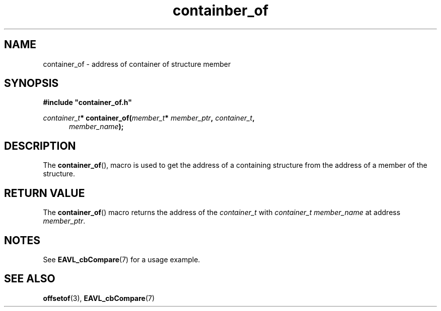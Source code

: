 '\" 
.\" Copyright (c) 2017, Raymond S Brand
.\" All rights reserved.
.\" 
.\" Redistribution and use in source and binary forms, with or without
.\" modification, are permitted provided that the following conditions
.\" are met:
.\" 
.\"  * Redistributions of source code must retain the above copyright
.\"    notice, this list of conditions and the following disclaimer.
.\" 
.\"  * Redistributions in binary form must reproduce the above copyright
.\"    notice, this list of conditions and the following disclaimer in
.\"    the documentation and/or other materials provided with the
.\"    distribution.
.\" 
.\"  * Redistributions in source or binary form must carry prominent
.\"    notices of any modifications.
.\" 
.\"  * Neither the name of the Raymond S Brand nor the names of its
.\"    contributors may be used to endorse or promote products derived
.\"    from this software without specific prior written permission.
.\" 
.\" THIS SOFTWARE IS PROVIDED BY THE COPYRIGHT HOLDERS AND CONTRIBUTORS
.\" "AS IS" AND ANY EXPRESS OR IMPLIED WARRANTIES, INCLUDING, BUT NOT
.\" LIMITED TO, THE IMPLIED WARRANTIES OF MERCHANTABILITY AND FITNESS
.\" FOR A PARTICULAR PURPOSE ARE DISCLAIMED. IN NO EVENT SHALL THE
.\" COPYRIGHT HOLDER OR CONTRIBUTORS BE LIABLE FOR ANY DIRECT, INDIRECT,
.\" INCIDENTAL, SPECIAL, EXEMPLARY, OR CONSEQUENTIAL DAMAGES (INCLUDING,
.\" BUT NOT LIMITED TO, PROCUREMENT OF SUBSTITUTE GOODS OR SERVICES;
.\" LOSS OF USE, DATA, OR PROFITS; OR BUSINESS INTERRUPTION) HOWEVER
.\" CAUSED AND ON ANY THEORY OF LIABILITY, WHETHER IN CONTRACT, STRICT
.\" LIABILITY, OR TORT (INCLUDING NEGLIGENCE OR OTHERWISE) ARISING IN
.\" ANY WAY OUT OF THE USE OF THIS SOFTWARE, EVEN IF ADVISED OF THE
.\" POSSIBILITY OF SUCH DAMAGE.
.TH containber_of 7 2017-06-14 "RSBX" "RSBX Libraries"

.SH NAME
container_of \- address of container of structure member

.SH SYNOPSIS
.nf
.B #include """container_of.h"""
.sp
.IB container_t "* container_of(" member_t "* " member_ptr ", " container_t ","
.in +5n
.IB member_name );
.in
.fi

.SH DESCRIPTION
The
.BR \%container_of (),
macro is used to get the address of a containing structure from the address of
a member of the structure.

.SH RETURN VALUE
The
.BR container_of ()
macro returns the address of the
.IR container_t
with
.I container_t member_name
at address
.IR member_ptr .

.SH NOTES
See
.BR EAVL_cbCompare (7)
for a usage example.

.SH SEE ALSO
.nh
.na
.BR offsetof (3),
.BR EAVL_cbCompare (7)
.ad
.hy 1
